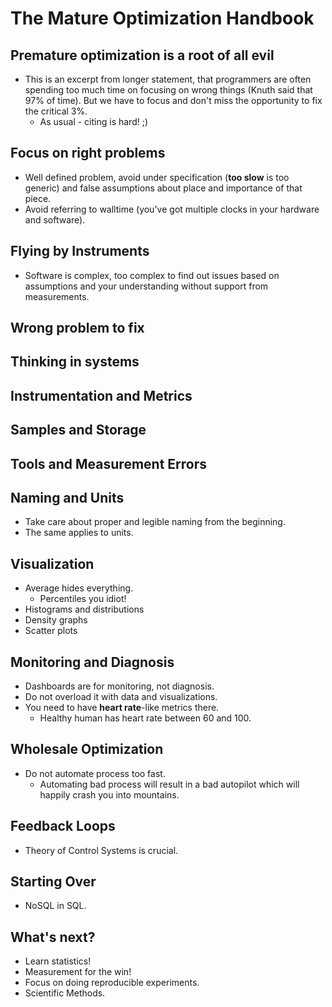* The Mature Optimization Handbook

** Premature optimization is a root of all evil

- This is an excerpt from longer statement, that programmers are often spending
  too much time on focusing on wrong things (Knuth said that 97% of time). But
  we have to focus and don't miss the opportunity to fix the critical 3%.
  - As usual - citing is hard! ;)

** Focus on right problems

- Well defined problem, avoid under specification (*too slow* is too generic)
  and false assumptions about place and importance of that piece.
- Avoid referring to walltime (you've got multiple clocks in your hardware and
  software).

** Flying by Instruments

- Software is complex, too complex to find out issues based on assumptions and
  your understanding without support from measurements.

** Wrong problem to fix
** Thinking in systems
** Instrumentation and Metrics
** Samples and Storage
** Tools and Measurement Errors
** Naming and Units

- Take care about proper and legible naming from the beginning.
- The same applies to units.

** Visualization

- Average hides everything.
  - Percentiles you idiot!
- Histograms and distributions
- Density graphs
- Scatter plots

** Monitoring and Diagnosis

- Dashboards are for monitoring, not diagnosis.
- Do not overload it with data and visualizations.
- You need to have *heart rate*-like metrics there.
  - Healthy human has heart rate between 60 and 100.

** Wholesale Optimization

- Do not automate process too fast.
  - Automating bad process will result in a bad autopilot which will happily
    crash you into mountains.

** Feedback Loops

- Theory of Control Systems is crucial.

** Starting Over

- NoSQL in SQL.

** What's next?

- Learn statistics!
- Measurement for the win!
- Focus on doing reproducible experiments.
- Scientific Methods.
